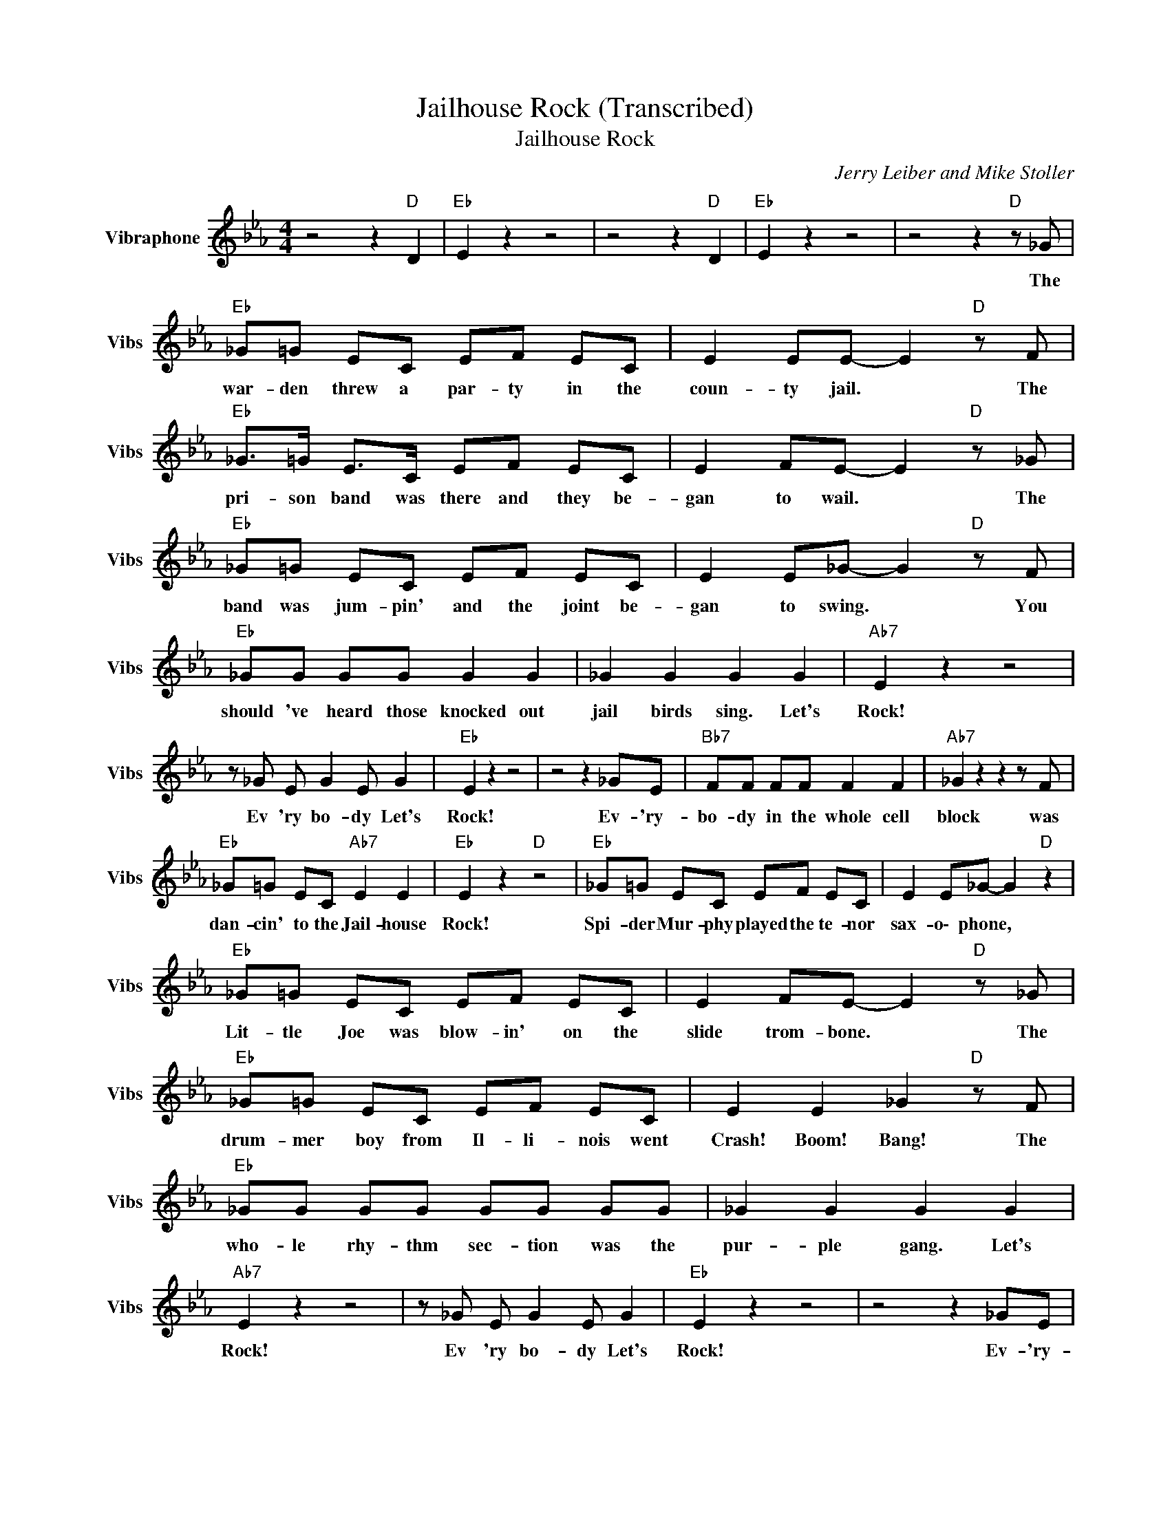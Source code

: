 X:1
T:Jailhouse Rock (Transcribed)
T:Jailhouse Rock
C:Jerry Leiber and Mike Stoller
Z:All Rights Reserved
L:1/8
M:4/4
K:Eb
V:1 treble nm="Vibraphone" snm="Vibs"
%%MIDI channel 4
%%MIDI program 11
V:1
 z4 z2"D " D2 |"Eb " E2 z2 z4 | z4 z2"D " D2 |"Eb " E2 z2 z4 | z4 z2"D " z _G | %5
w: ||||The|
"Eb " _G=G EC EF EC | E2 EE- E2"D " z F |"Eb " _G>=G E>C EF EC | E2 FE- E2"D " z _G | %9
w: war- den threw a par- ty in the|~coun- ty jail. * The|pri- son band was there and they be-|gan to wail. * The|
"Eb " _G=G EC EF EC | E2 E_G- G2"D " z F |"Eb " _GG GG G2 G2 | _G2 G2 G2 G2 |"Ab7" E2 z2 z4 | %14
w: band was jum- pin' and the joint be-|gan to swing. * You|should 've ~heard ~those knocked out|jail birds sing. Let's|Rock!|
 z _G E G2 E G2 |"Eb " E2 z2 z4 | z4 z2 _GE |"Bb7" FF FF F2 F2 |"Ab7" _G2 z2 z2 z F | %19
w: Ev 'ry bo- dy Let's|Rock!|Ev- 'ry-|bo- dy in the whole cell|block was|
"Eb " _G=G EC"Ab7" E2 E2 |"Eb " E2 z2"D " z4 |"Eb " _G=G EC EF EC | E2 E_G- G2"D " z2 | %23
w: dan- cin' ~to the Jail- house|Rock!|Spi- der Mur- phy played the te- nor|sax- o\- phone, *|
"Eb " _G=G EC EF EC | E2 FE- E2"D " z _G |"Eb " _G=G EC EF EC | E2 E2 _G2"D " z F | %27
w: Lit- tle Joe was blow- in' on the|~slide ~trom- bone. * The|drum- mer ~boy from ~Il- li- nois went|~Crash! ~Boom! Bang! The|
"Eb " _GG GG GG GG | _G2 G2 G2 G2 |"Ab7" E2 z2 z4 | z _G E G2 E G2 |"Eb " E2 z2 z4 | z4 z2 _GE | %33
w: ~who- le rhy- thm sec- tion was the|pur- ple gang. Let's|Rock!|Ev 'ry bo- dy Let's|Rock!|Ev- 'ry-|
"Bb7" FF FF F2 F2 |"Ab7" _G2 z2 z2 z G |"Eb " _G=G EC"Ab7" E2 E2 |"Eb " E2 z2"D " z4 | %37
w: bo- dy in the whole cell|block was|dan- cin' ~to the Jail- house|Rock!|
"Eb " _GG GG G=G EC | E2 E_G- G2"D " z2 |"Eb " _GG GG =G2 EC | EE F2 E2"D " z _G | %41
w: Num- ber ~for- ty se- ven said to|num- ber three, *|"You're the ~cu- test ~jail bird I|~e- ver ~did see. I|
"Eb " _GG GG G=G EC | E2 E_G- G2"D " z F |"Eb " _GG GG G2 G2 | _G2 G2 G2 G2 |"Ab7" E2 z2 z4 | %46
w: sure would be de- light- ed with your|com- pa- ny. * Come|on and do the Jail- house|Rock with me. Let's|Rock!|
 z _G E G2 E G2 |"Eb " E2 z2 z4 | z4 z2 _GE |"Bb7" FF FF F2 F2 |"Ab7" _G2 z2 z2 z G | %51
w: Ev 'ry bo- dy Let's|Rock!|Ev- 'ry-|bo- dy in the whole cell|block was|
"Eb " _G=G EC"Ab7" E2 E2 |"Eb " E _G2 G2 G2 z | z e ee z e ee | z e ee z e e z | %55
w: dan- cin' ~to the Jail- house|Rock! * * *|||
 z3/2 G/- G>G- G>G GG | z3/2 G/ GG- G>G GB- |"Bb7" BB B z/4 F/8B/8- B/ z B, B,A | %58
w: |||
"Ab7" z B- B/B/ z/4 E/8A/8- A/ z A, A,B, |"Eb " GG AA G2 AA | GG GG"D " z4 |"Eb " _G2 GG GG EC | %62
w: |||Sad Sack was sit- tin' on a|
 E2 E_G- G2"D " z G |"Eb " _GG GG EF EC | E2 FE- E2"D " z _G |"Eb " _G=G EC EF EC | %66
w: block of stone * way|o\- ver in the cor- ner weep- ing|all a\- lone. * The|war- den said, "hey bud- dy, don't you|
 E2 E2 _G2"D " z G/G/ |"Eb " _G2 GG GG GG | _G2 G2 G2 G2 |"Ab7" E2 z2 z4 | z _G E G2 E G2 | %71
w: be no square; if you|can't find a part- ner use a|wood- en chair!" Let's|Rock!|Ev 'ry bo- dy Let's|
"Eb " E2 z2 z4 | z4 z2 _GE |"Bb7" FF FF F2 F2 |"Ab7" _G2 z2 z2 z G |"Eb " _G=G EC"Ab7" E2 E2 | %76
w: Rock!|Ev- 'ry-|bo- dy in the whole cell|block was|dan- cin' ~to the Jail- house|
"Eb " E2 z2"D " z4 |"Eb " _G=G EC EF EC | E2 E_G- G2"D " z2 |"Eb " _G=G EC EF EC | %80
w: Rock!|Shif- ty Hen- ry said to Bugs, "For|Hea- vens's Sake; *|No one's look- in', now's the chance to|
 E2 FE- E2"D " z2 |"Eb " _G=G EC EF EC | E2 E2"D " _G2 z G |"Eb " _GG GG GG GG | _G2 G2 G2 G2 | %85
w: make a break." *|Bug- sy turned to Shif- ty and he|said, "Nix! Nix! I|~wan- na stick a\- round a while and|get my kicks." Let's|
"Ab7" E2 z2 z4 | z _G E G2 E G2 |"Eb " E2 z2 z4 | z4 z2 _GE |"Bb7" FF FF F2 F2 | %90
w: Rock!|Ev 'ry bo- dy Let's|Rock!|Ev- 'ry-|bo- dy in the whole cell|
"Ab7" _G2 z2 z2 z E |"Eb " _G=G EC"Ab7" E2 E2 |"Eb " E2 z2 z4 | _G=G EC"Ab7" E2 E2 | %94
w: block was|dan- cin' ~to the Jail- house|Rock!|Dan- cin' ~to the Jail- house|
"Eb " E2 z2 z4 | _G=G EC"Ab7" E2 E2 |"Eb " E2 z2 z4 | _G=G EC"Ab7" E2 E2 |"Eb " E2 z2 z4 | %99
w: Rock!|Dan- cin' ~to the Jail- house|Rock!|Dan- cin' ~to the Jail- house|Rock!|
 _G=G EC"Ab7" E2 E2 |"Eb " E2 z2 z4 | _G=G EC"Ab7" E2 E2 |"Eb " E2"^SLOW" z2 z B, B,_C | %103
w: Dan- cin' ~to the Jail- house|Rock!|Dan- cin' ~to the Jail- house|Rock! Yes! We were|
"C7" CC- C4 CC |"Bb7" D6 B,2 |"Eb " FE- E6 |"Ab7" B,C DE-"Eb " E4- | E4 z4 |] %108
w: dan- cin' * to the|Jail- house|Ro- ck! *|||

